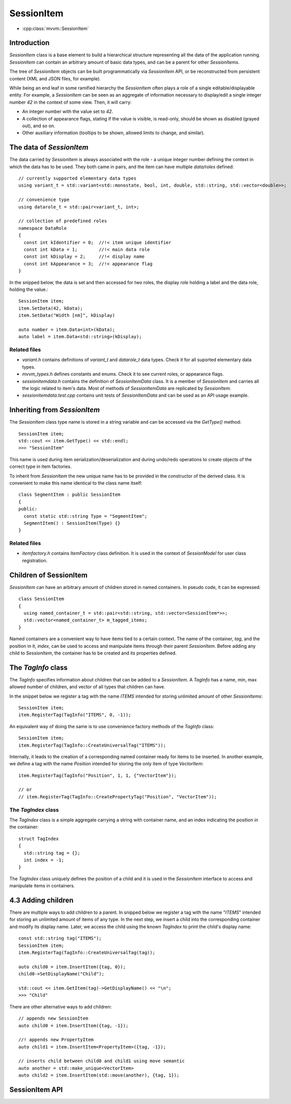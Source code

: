 SessionItem
===========

- :cpp:class:`mvvm::SessionItem`

Introduction
------------

`SessionItem` class is a base element to build a hierarchical structure
representing all the data of the application running. `SessionItem` can contain
an arbitrary amount of basic data types, and can be a parent for other
`SessionItems`.

The tree of `SessionItem` objects can be built programmatically via
`SessionItem` API, or be reconstructed from persistent content (XML and JSON
files, for example).

While being an end leaf in some ramified hierarchy the `SessionItem` often plays
a role of a single editable/displayable entity. For example, a `SessionItem` can
be seen as an aggregate of information necessary to display/edit a single
integer number `42` in the context of some view. Then, it will carry:

- An integer number with the value set to  `42`.
- A collection of appearance flags, stating if the value is visible, is
  read-only, should be shown as disabled (grayed out), and so on.
- Other auxiliary information (tooltips to be shown, allowed limits to change,
  and similar).

The data of `SessionItem`
-------------------------

The data carried by `SessionItem` is always associated with the role - a unique
integer number defining the context in which the data has to be used. They both
came in pairs, and the item can have multiple `data/roles` defined::

  // currently supported elementary data types
  using variant_t = std::variant<std::monostate, bool, int, double, std::string, std::vector<double>>;

  // convenience type
  using datarole_t = std::pair<variant_t, int>;

  // collection of predefined roles
  namespace DataRole
  {
    const int kIdentifier = 0;  //!< item unique identifier
    const int kData = 1;        //!< main data role
    const int kDisplay = 2;     //!< display name
    const int kAppearance = 3;  //!< appearance flag
  }

In the snipped below, the data is set and then accessed for two roles, the
display role holding a label and the data role, holding the value.::

  SessionItem item;
  item.SetData(42, kData);
  item.SetData("Width [nm]", kDisplay)

  auto number = item.Data<int>(kData);
  auto label = item.Data<std::string>(kDisplay);

Related files
^^^^^^^^^^^^^

- `variant.h` contains definitions of `variant_t` and `datarole_t` data types.
  Check it for all suported elementary data types.
- `mvvm_types.h` defines constants and enums. Check it to see current roles, or
  appearance flags.
- `sessionitemdata.h` contains the definition of `SessionItemData` class. It is
  a member of `SessionItem` and carries all the logic related to item's data.
  Most of methods of `SessionItemData` are replicated by `SessionItem`.
- `sessionitemdata.test.cpp` contains unit tests of `SessionItemData` and can be
  used as an API usage example.

Inheriting from `SessionItem`
-----------------------------

The `SessionItem` class type name is stored in a string variable and can be
accessed via the `GetType()` method::

  SessionItem item;
  std::cout << item.GetType() << std::endl;
  >>> "SessionItem"

This name is used during item serialization/deserialization and during undo/redo
operations to create objects of the correct type in item factories.

To inherit from `SessionItem` the new unique name has to be provided in the
constructor of the derived class. It is convenient to make this name identical
to the class name itself::

  class SegmentItem : public SessionItem
  {
  public:
    const static std::string Type = "SegmentItem";
    SegmentItem() : SessionItem(Type) {}
  }

Related files
^^^^^^^^^^^^^

- `itemfactory.h` contains `ItemFactory` class definition. It is used in the
  context of `SessionModel` for user class registration.

Children of SessionItem
-----------------------

`SessionItem` can have an arbitrary amount of children stored in named
containers. In pseudo code, it can be expressed::

  class SessionItem
  {
    using named_container_t = std::pair<std::string, std::vector<SessionItem*>>;
    std::vector<named_container_t> m_tagged_items;
  }

Named containers are a convenient way to have items tied to a certain context.
The name of the container, `tag`, and the position in it, `index`, can be used to
access and manipulate items through their parent `SessionItem`. Before adding
any child to `SessionItem`, the container has to be created and its properties
defined.

The `TagInfo` class
-------------------

The `TagInfo` specifies information about children that can be added to a
`SessionItem`. A `TagInfo` has a name, min, max allowed number of children, and
vector of all types that children can have.

In the snippet below we register a tag with the name `ITEMS` intended for
storing unlimited amount of other `SessionItems`::

  SessionItem item;
  item.RegisterTag(TagInfo("ITEMS", 0, -1));

An equivalent way of doing the same is to use convenience
factory methods of the `TagInfo` class::

  SessionItem item;
  item.RegisterTag(TagInfo::CreateUniversalTag("ITEMS"));

Internally, it leads to the creation of a corresponding named container ready
for items to be inserted. In another example, we define a tag with the name
`Position` intended for storing the only item of type `VectorItem`::

  item.RegisterTag(TagInfo("Position", 1, 1, {"VectorItem"});

  // or
  // item.RegisterTag(TagInfo::CreatePropertyTag("Position", "VectorItem"));

The `TagIndex` class
^^^^^^^^^^^^^^^^^^^^

The `TagIndex` class is a simple aggregate carrying a string with container
name, and an index indicating the position in the container::

  struct TagIndex
  {
    std::string tag = {};
    int index = -1;
  }

The `TagIndex` class uniquely defines the position of a child and it is used in
the `SessionItem` interface to access and manipulate items in containers.

4.3 Adding children
-------------------

There are multiple ways to add children to a parent. In snipped below we
register a tag with the name "`ITEMS`" intended for storing an unlimited amount
of items of any type. In the next step, we insert a child into the corresponding
container and modify its display name. Later, we access the child using the
known `TagIndex` to print the child's display name::

  const std::string tag("ITEMS");
  SessionItem item;
  item.RegisterTag(TagInfo::CreateUniversalTag(tag));

  auto child0 = item.InsertItem({tag, 0});
  child0->SetDisplayName("Child");

  std::cout << item.GetItem(tag)->GetDisplayName() << "\n";
  >>> "Child"

There are other alternative ways to add children::

  // appends new SessionItem
  auto child0 = item.InsertItem({tag, -1});

  //! appends new PropertyItem
  auto child1 = item.InsertItem<PropertyItem>({tag, -1});

  // inserts child between child0 and child1 using move semantic
  auto another = std::make_unique<VectorItem>
  auto child2 = item.InsertItem(std::move(another), {tag, 1});


SessionItem API
------------------

.. doxygenclass:: mvvm::SessionItem
  :members:
